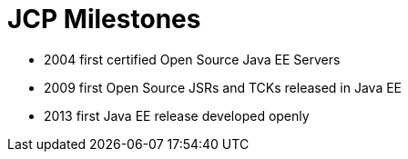 # JCP Milestones

- 2004 first certified Open Source Java EE Servers
- 2009 first Open Source JSRs and TCKs released in Java EE
- 2013 first Java EE release developed openly

